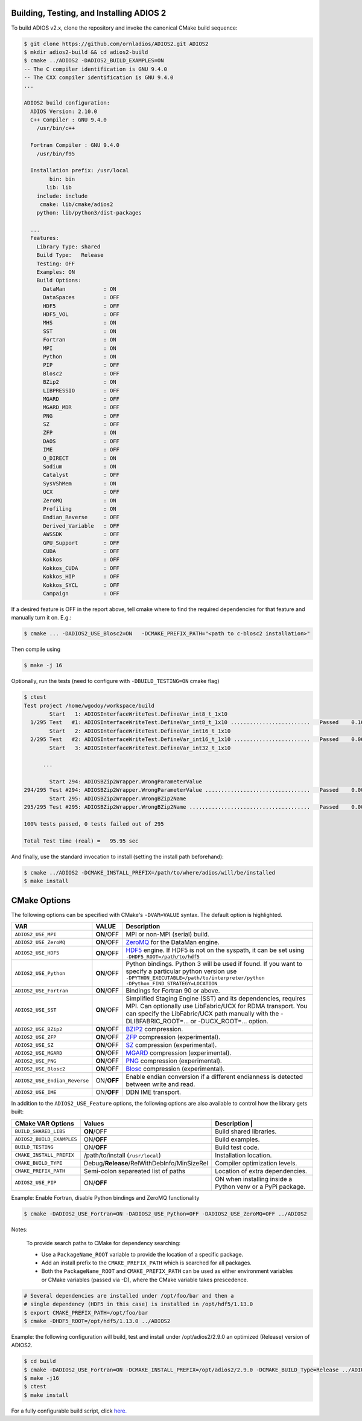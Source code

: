 *****************************************
Building, Testing, and Installing ADIOS 2
*****************************************

To build ADIOS v2.x, clone the repository and invoke the canonical CMake build sequence:

.. code-block:: bash

    $ git clone https://github.com/ornladios/ADIOS2.git ADIOS2
    $ mkdir adios2-build && cd adios2-build
    $ cmake ../ADIOS2 -DADIOS2_BUILD_EXAMPLES=ON
    -- The C compiler identification is GNU 9.4.0
    -- The CXX compiler identification is GNU 9.4.0
    ...

    ADIOS2 build configuration:
      ADIOS Version: 2.10.0
      C++ Compiler : GNU 9.4.0
        /usr/bin/c++

      Fortran Compiler : GNU 9.4.0
        /usr/bin/f95

      Installation prefix: /usr/local
            bin: bin
           lib: lib
        include: include
         cmake: lib/cmake/adios2
        python: lib/python3/dist-packages

      ...
      Features:
        Library Type: shared
        Build Type:   Release
        Testing: OFF
        Examples: ON
        Build Options:
          DataMan            : ON
          DataSpaces         : OFF
          HDF5               : OFF
          HDF5_VOL           : OFF
          MHS                : ON
          SST                : ON
          Fortran            : ON
          MPI                : ON
          Python             : ON
          PIP                : OFF
          Blosc2             : OFF
          BZip2              : ON
          LIBPRESSIO         : OFF
          MGARD              : OFF
          MGARD_MDR          : OFF
          PNG                : OFF
          SZ                 : OFF
          ZFP                : ON
          DAOS               : OFF
          IME                : OFF
          O_DIRECT           : ON
          Sodium             : ON
          Catalyst           : OFF
          SysVShMem          : ON
          UCX                : OFF
          ZeroMQ             : ON
          Profiling          : ON
          Endian_Reverse     : OFF
          Derived_Variable   : OFF
          AWSSDK             : OFF
          GPU_Support        : OFF
          CUDA               : OFF
          Kokkos             : OFF
          Kokkos_CUDA        : OFF
          Kokkos_HIP         : OFF
          Kokkos_SYCL        : OFF
          Campaign           : OFF


If a desired feature is OFF in the report above, tell cmake where to find the required dependencies for that feature and manually turn it on. E.g.:

.. code-block:: bash

    $ cmake ... -DADIOS2_USE_Blosc2=ON   -DCMAKE_PREFIX_PATH="<path to c-blosc2 installation>"


Then compile using

.. code-block:: bash

    $ make -j 16

Optionally, run the tests (need to configure with ``-DBUILD_TESTING=ON`` cmake flag)

.. code-block:: bash

    $ ctest
    Test project /home/wgodoy/workspace/build
            Start   1: ADIOSInterfaceWriteTest.DefineVar_int8_t_1x10
      1/295 Test   #1: ADIOSInterfaceWriteTest.DefineVar_int8_t_1x10 .........................   Passed    0.16 sec
            Start   2: ADIOSInterfaceWriteTest.DefineVar_int16_t_1x10
      2/295 Test   #2: ADIOSInterfaceWriteTest.DefineVar_int16_t_1x10 ........................   Passed    0.06 sec
            Start   3: ADIOSInterfaceWriteTest.DefineVar_int32_t_1x10

          ...

            Start 294: ADIOSBZip2Wrapper.WrongParameterValue
    294/295 Test #294: ADIOSBZip2Wrapper.WrongParameterValue .................................   Passed    0.00 sec
            Start 295: ADIOSBZip2Wrapper.WrongBZip2Name
    295/295 Test #295: ADIOSBZip2Wrapper.WrongBZip2Name ......................................   Passed    0.00 sec

    100% tests passed, 0 tests failed out of 295

    Total Test time (real) =   95.95 sec


And finally, use the standard invocation to install (setting the install path beforehand):

.. code-block:: bash

    $ cmake ../ADIOS2 -DCMAKE_INSTALL_PREFIX=/path/to/where/adios/will/be/installed
    $ make install


*************
CMake Options
*************

.. _sec:source_cmake_options:

The following options can be specified with CMake's ``-DVAR=VALUE`` syntax. The default option is highlighted.

============================= ================ ==========================================================================================================================================================================================================================
VAR                            VALUE                     Description
============================= ================ ==========================================================================================================================================================================================================================
``ADIOS2_USE_MPI``             **ON**/OFF      MPI or non-MPI (serial) build.
``ADIOS2_USE_ZeroMQ``          **ON**/OFF      `ZeroMQ <http://zeromq.org/>`_ for the DataMan engine.
``ADIOS2_USE_HDF5``            **ON**/OFF      `HDF5 <https://www.hdfgroup.org>`_ engine. If HDF5 is not on the syspath, it can be set using ``-DHDF5_ROOT=/path/to/hdf5``
``ADIOS2_USE_Python``          **ON**/OFF      Python bindings. Python 3 will be used if found. If you want to specify a particular python version use ``-DPYTHON_EXECUTABLE=/path/to/interpreter/python -DPython_FIND_STRATEGY=LOCATION``
``ADIOS2_USE_Fortran``         **ON**/OFF      Bindings for Fortran 90 or above.
``ADIOS2_USE_SST``             **ON**/OFF      Simplified Staging Engine (SST) and its dependencies, requires MPI. Can optionally use LibFabric/UCX for RDMA transport. You can specify the LibFabric/UCX path manually with the -DLIBFABRIC_ROOT=... or -DUCX_ROOT=... option.
``ADIOS2_USE_BZip2``           **ON**/OFF      `BZIP2 <http://www.bzip.org>`_ compression.
``ADIOS2_USE_ZFP``             **ON**/OFF      `ZFP <https://github.com/LLNL/zfp>`_ compression (experimental).
``ADIOS2_USE_SZ``              **ON**/OFF      `SZ <https://github.com/disheng222/SZ>`_ compression (experimental).
``ADIOS2_USE_MGARD``           **ON**/OFF      `MGARD <https://github.com/CODARcode/MGARD>`_ compression (experimental).
``ADIOS2_USE_PNG``             **ON**/OFF      `PNG <https://libpng.org>`_ compression (experimental).
``ADIOS2_USE_Blosc2``           **ON**/OFF      `Blosc <http://blosc.org/>`_ compression (experimental).
``ADIOS2_USE_Endian_Reverse``  ON/**OFF**      Enable endian conversion if a different endianness is detected between write and read.
``ADIOS2_USE_IME``             ON/**OFF**      DDN IME transport.
============================= ================ ==========================================================================================================================================================================================================================

In addition to the ``ADIOS2_USE_Feature`` options, the following options are also available to control how the library gets built:

==================================== =============================================== ===============================
 CMake VAR Options                       Values                                       Description                                                                          |
==================================== =============================================== ===============================
``BUILD_SHARED_LIBS``                  **ON**/OFF                                     Build shared libraries.
``ADIOS2_BUILD_EXAMPLES``              ON/**OFF**                                     Build examples.
``BUILD_TESTING``                      ON/**OFF**                                     Build test code.
``CMAKE_INSTALL_PREFIX``               /path/to/install (``/usr/local``)              Installation location.
``CMAKE_BUILD_TYPE``                   Debug/**Release**/RelWithDebInfo/MinSizeRel    Compiler optimization levels.
``CMAKE_PREFIX_PATH``                  Semi-colon separeated list of paths            Location of extra dependencies.
``ADIOS2_USE_PIP``                     ON/**OFF**                                     ON when installing inside a Python venv or a PyPi package.
==================================== =============================================== ===============================


Example: Enable Fortran, disable Python bindings and ZeroMQ functionality

.. code-block:: bash

    $ cmake -DADIOS2_USE_Fortran=ON -DADIOS2_USE_Python=OFF -DADIOS2_USE_ZeroMQ=OFF ../ADIOS2


Notes:

  To provide search paths to CMake for dependency searching:

  - Use a ``PackageName_ROOT`` variable to provide the location of a specific package.
  - Add an install prefix to the ``CMAKE_PREFIX_PATH`` which is searched for all packages.
  - Both the ``PackageName_ROOT`` and ``CMAKE_PREFIX_PATH`` can be used as either environment variables or CMake variables (passed via -D), where the CMake variable takes prescedence.

.. code-block:: bash

    # Several dependencies are installed under /opt/foo/bar and then a
    # single dependency (HDF5 in this case) is installed in /opt/hdf5/1.13.0
    $ export CMAKE_PREFIX_PATH=/opt/foo/bar
    $ cmake -DHDF5_ROOT=/opt/hdf5/1.13.0 ../ADIOS2

Example: the following configuration will build, test and install under /opt/adios2/2.9.0 an optimized (Release) version of ADIOS2.

.. code-block:: bash

    $ cd build
    $ cmake -DADIOS2_USE_Fortran=ON -DCMAKE_INSTALL_PREFIX=/opt/adios2/2.9.0 -DCMAKE_BUILD_Type=Release ../ADIOS2
    $ make -j16
    $ ctest
    $ make install

For a fully configurable build script, click `here. <https://github.com/ornladios/ADIOS2/tree/master/scripts/runconf/runconf.sh>`_
